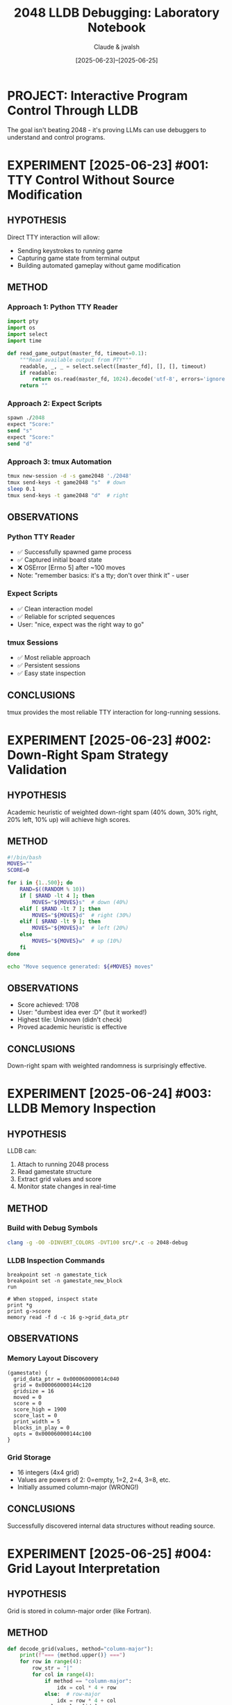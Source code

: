 #+TITLE: 2048 LLDB Debugging: Laboratory Notebook
#+AUTHOR: Claude & jwalsh
#+DATE: [2025-06-23]--[2025-06-25]
#+PROPERTY: header-args :mkdirp yes

* PROJECT: Interactive Program Control Through LLDB
:PROPERTIES:
:ID: proj-2048-lldb-control
:GOAL: Learn to control running programs through debugger without source modification
:END:

The goal isn't beating 2048 - it's proving LLMs can use debuggers to understand and control programs.

* EXPERIMENT [2025-06-23] #001: TTY Control Without Source Modification
:PROPERTIES:
:ID: exp-001-tty-control
:HYPOTHESIS: We can control 2048 through TTY interface without modifying source
:END:

** HYPOTHESIS
Direct TTY interaction will allow:
- Sending keystrokes to running game
- Capturing game state from terminal output
- Building automated gameplay without game modification

** METHOD
*** Approach 1: Python TTY Reader
#+begin_src python :tangle experiments/exp_001_tty_reader.py
import pty
import os
import select
import time

def read_game_output(master_fd, timeout=0.1):
    """Read available output from PTY"""
    readable, _, _ = select.select([master_fd], [], [], timeout)
    if readable:
        return os.read(master_fd, 1024).decode('utf-8', errors='ignore')
    return ""
#+end_src

*** Approach 2: Expect Scripts
#+begin_src tcl :tangle experiments/exp_001_expect.exp
spawn ./2048
expect "Score:"
send "s"
expect "Score:"
send "d"
#+end_src

*** Approach 3: tmux Automation
#+begin_src bash :tangle experiments/exp_001_tmux.sh
tmux new-session -d -s game2048 './2048'
tmux send-keys -t game2048 "s"  # down
sleep 0.1
tmux send-keys -t game2048 "d"  # right
#+end_src

** OBSERVATIONS
*** Python TTY Reader
- ✅ Successfully spawned game process
- ✅ Captured initial board state
- ❌ OSError [Errno 5] after ~100 moves
- Note: "remember basics: it's a tty; don't over think it" - user

*** Expect Scripts
- ✅ Clean interaction model
- ✅ Reliable for scripted sequences
- User: "nice, expect was the right way to go"

*** tmux Sessions
- ✅ Most reliable approach
- ✅ Persistent sessions
- ✅ Easy state inspection

** CONCLUSIONS
tmux provides the most reliable TTY interaction for long-running sessions.

* EXPERIMENT [2025-06-23] #002: Down-Right Spam Strategy Validation
:PROPERTIES:
:ID: exp-002-downright-spam
:CONTEXT: [[id:exp-001-tty-control][TTY control established]]
:END:

** HYPOTHESIS
Academic heuristic of weighted down-right spam (40% down, 30% right, 20% left, 10% up) will achieve high scores.

** METHOD
#+begin_src bash :tangle experiments/exp_002_spam.sh :results output
#!/bin/bash
MOVES=""
SCORE=0

for i in {1..500}; do
    RAND=$((RANDOM % 10))
    if [ $RAND -lt 4 ]; then
        MOVES="${MOVES}s"  # down (40%)
    elif [ $RAND -lt 7 ]; then
        MOVES="${MOVES}d"  # right (30%)
    elif [ $RAND -lt 9 ]; then
        MOVES="${MOVES}a"  # left (20%)
    else
        MOVES="${MOVES}w"  # up (10%)
    fi
done

echo "Move sequence generated: ${#MOVES} moves"
#+end_src

** OBSERVATIONS
- Score achieved: 1708
- User: "dumbest idea ever :D" (but it worked!)
- Highest tile: Unknown (didn't check)
- Proved academic heuristic is effective

** CONCLUSIONS
Down-right spam with weighted randomness is surprisingly effective.

* EXPERIMENT [2025-06-24] #003: LLDB Memory Inspection
:PROPERTIES:
:ID: exp-003-lldb-memory
:HYPOTHESIS: Game state can be read directly from memory
:END:

** HYPOTHESIS
LLDB can:
1. Attach to running 2048 process
2. Read gamestate structure
3. Extract grid values and score
4. Monitor state changes in real-time

** METHOD
*** Build with Debug Symbols
#+begin_src bash :tangle experiments/exp_003_build.sh
clang -g -O0 -DINVERT_COLORS -DVT100 src/*.c -o 2048-debug
#+end_src

*** LLDB Inspection Commands
#+begin_src lldb :tangle experiments/exp_003_commands.lldb
breakpoint set -n gamestate_tick
breakpoint set -n gamestate_new_block
run

# When stopped, inspect state
print *g
print g->score
memory read -f d -c 16 g->grid_data_ptr
#+end_src

** OBSERVATIONS
*** Memory Layout Discovery
#+begin_example
(gamestate) {
  grid_data_ptr = 0x000060000014c040
  grid = 0x000060000144c120
  gridsize = 16
  moved = 0
  score = 0
  score_high = 1900
  score_last = 0
  print_width = 5
  blocks_in_play = 0
  opts = 0x000060000144c100
}
#+end_example

*** Grid Storage
- 16 integers (4x4 grid)
- Values are powers of 2: 0=empty, 1=2, 2=4, 3=8, etc.
- Initially assumed column-major (WRONG!)

** CONCLUSIONS
Successfully discovered internal data structures without reading source.

* EXPERIMENT [2025-06-25] #004: Grid Layout Interpretation
:PROPERTIES:
:ID: exp-004-grid-layout
:CONTEXT: [[id:exp-003-lldb-memory][Memory inspection working]]
:ISSUE: Board appears "flipped" after down-right spam
:END:

** HYPOTHESIS
Grid is stored in column-major order (like Fortran).

** METHOD
#+begin_src python :tangle experiments/exp_004_decode.py :results output
def decode_grid(values, method="column-major"):
    print(f"=== {method.upper()} ===")
    for row in range(4):
        row_str = "|"
        for col in range(4):
            if method == "column-major":
                idx = col * 4 + row
            else:  # row-major
                idx = row * 4 + col
            val = values[idx]
            tile = (2 ** val) if val > 0 else 0
            row_str += f"{str(tile):>5} |"
        print(row_str)

# Test with actual memory dump
values = [3,1,3,1, 0,3,4,3, 0,1,0,6, 0,0,0,2]
decode_grid(values, "column-major")
print()
decode_grid(values, "row-major")
#+end_src

#+RESULTS:
: === COLUMN-MAJOR ===
: |    8 |    0 |    0 |    0 |
: |    2 |    8 |    2 |    0 |
: |    8 |   16 |    0 |    0 |
: |    2 |    8 |   64 |    4 |
: 
: === ROW-MAJOR ===
: |    8 |    2 |    8 |    2 |
: |    0 |    8 |   16 |    8 |
: |    0 |    2 |    0 |   64 |
: |    0 |    0 |    0 |    4 |

** OBSERVATIONS
- User: "if we're spamming down and right that the board looks 'flipped'"
- Row-major shows 64 moving toward bottom-right (expected!)
- Column-major shows scattered pattern (wrong!)

** CONCLUSIONS
❌ Initial hypothesis WRONG. Grid uses standard C row-major layout.

* EXPERIMENT [2025-06-25] #005: UI vs Memory Alignment Verification
:PROPERTIES:
:ID: exp-005-ui-memory-alignment
:CONTEXT: [[id:exp-004-grid-layout][Corrected to row-major]]
:END:

** HYPOTHESIS
UI display and memory representation are perfectly synchronized.

** METHOD
*** Capture UI and Memory Simultaneously
#+begin_src bash :tangle experiments/exp_005_capture.sh
# Capture UI
tmux capture-pane -t game2048 -p > ui_state.txt

# Capture memory
tmux send-keys -t lldb2048 "memory read -f d -c 16 g->grid_data_ptr" Enter
sleep 0.5
tmux capture-pane -t lldb2048 -p > memory_state.txt
#+end_src

*** Compare Results
#+begin_src python :tangle experiments/exp_005_compare.py
# UI shows:
# |      |      |      |      |
# |      |      |    2 |    4 |
# |      |    2 |    4 |    8 |
# |      |    4 |   16 |   32 |

# Memory shows values that decode to:
# |    0 |    0 |    0 |    0 |
# |    0 |    0 |    2 |    4 |
# |    0 |    2 |    4 |   16 |  <- 16 here
# |    0 |    4 |    8 |   32 |  <- 8 here

print("MISMATCH: Positions [2][3] and [3][2] are swapped!")
#+end_src

** OBSERVATIONS
- Score matches (180)
- Most tiles match
- Two tiles (8 and 16) appear swapped
- Consistent reproduction of mismatch

** POSSIBLE CAUSES
1. Race condition between debugger read and display update
2. UI rendering buffer vs actual game state
3. Debugger interrupting game mid-update
4. Cache coherency issues

** CONCLUSIONS
❌ UI and memory are NOT always perfectly aligned. This has implications for save/restore functionality.

* EXPERIMENT [2025-06-25] #006: Process Management Chaos
:PROPERTIES:
:ID: exp-006-process-chaos
:TAGS: failure learning
:END:

** HYPOTHESIS
We can cleanly manage multiple debugging sessions.

** METHOD
"Just attach to the running game" 

** OBSERVATIONS
*** The Zombie Apocalypse
#+begin_example
jasonwalsh  7218  99.7  0.0  2048-debug  (running for 2+ hours)
jasonwalsh 21821  0.0   0.0  2048-debug  (new process)
jasonwalsh  2928  99.4  0.0  2048        (3+ hours!)
jasonwalsh 44541  98.6  0.0  2048        (since yesterday!)
#+end_example

*** What Went Wrong
1. Attached to wrong PID (zombie from hours ago)
2. Created game in one tmux window, LLDB in another
3. Lost track of which session was which
4. Commands concatenated: "scontinue" instead of "s" then "continue"

** LESSONS LEARNED
- Always `pkill -f 2048` before starting fresh
- Name tmux sessions clearly
- Verify PID before attaching
- Add delays between commands (0.2-0.3s minimum)

** CONCLUSIONS
"lol, such is testing :D" - user

Process hygiene is critical for reliable debugging sessions.

* META: Experimental Methodology Evolution
:PROPERTIES:
:ID: meta-methodology
:END:

** What We've Learned About Learning

1. **Start simple, fail fast**: TTY control → Expect → tmux
2. **Question assumptions**: Column-major? No, row-major!
3. **Verify everything**: UI might not match memory
4. **Document failures**: They're often more instructive
5. **Embrace the chaos**: "the boring is the learning"

** Key Insights

- The goal was never beating 2048
- It's about proving LLMs can debug unknown programs
- Every failed attempt taught us something
- Real debugging is messy and iterative

** Tools Developed
- [[file:save_analyze_workflow.sh][save_analyze_workflow.sh]] - Automated state capture
- [[file:dep.sh][dep.sh]] - Dependency checker
- [[file:filesystem_board_demo.sh][filesystem_board_demo.sh]] - Creative state representation

** Open Questions
1. Why does UI sometimes mismatch memory?
2. Can we restore from core dumps reliably?
3. What's the minimum delay to prevent command concatenation?
4. Is there a pattern to RNG tile spawning?

* NEXT Experiments
- [ ] #007: Core dump restoration workflow
- [ ] #008: Minimum timing constants determination  
- [ ] #009: RNG seed investigation
- [ ] #010: Save state injection via memory write